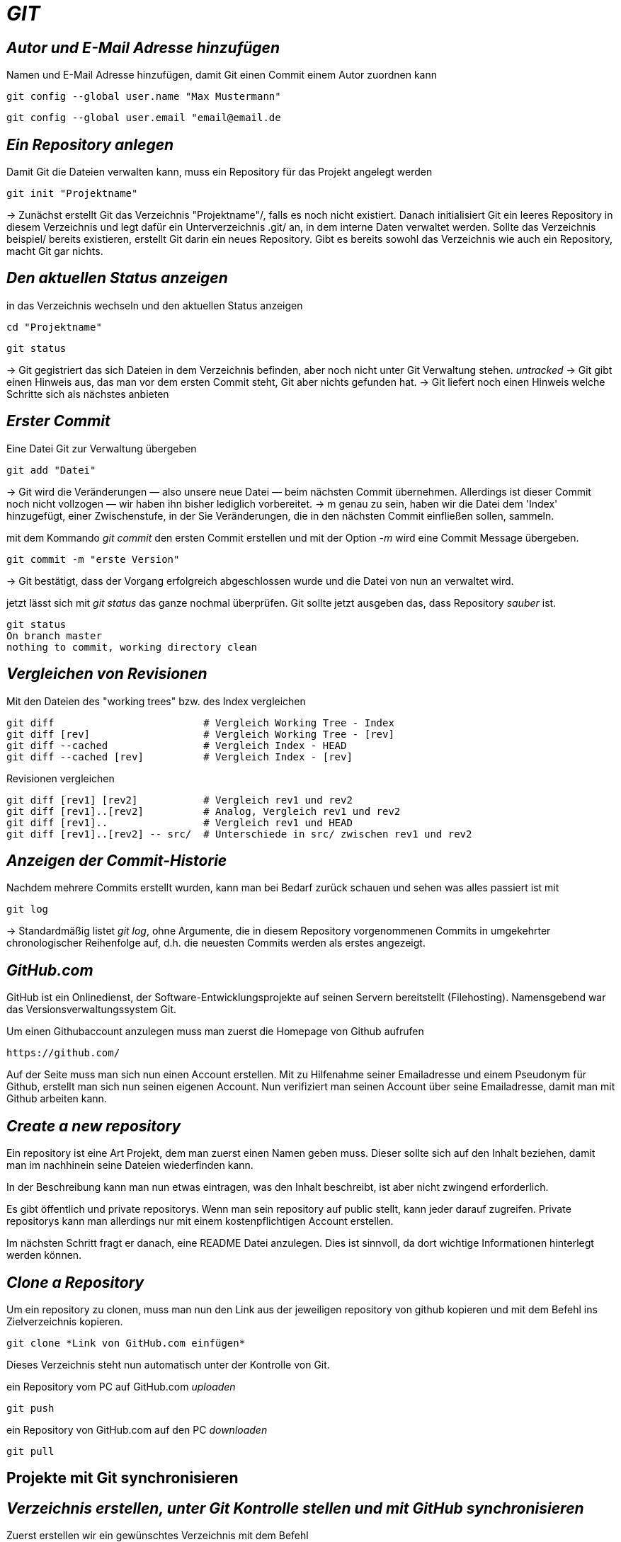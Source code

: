 = _GIT_



== _Autor und E-Mail Adresse hinzufügen_

[source,bash]
.Namen und E-Mail Adresse hinzufügen, damit Git einen Commit einem Autor zuordnen kann
----
git config --global user.name "Max Mustermann"
----
----
git config --global user.email "email@email.de
----


== _Ein Repository anlegen_

[source,bash]
.Damit Git die Dateien verwalten kann, muss ein Repository für das Projekt angelegt werden
----
git init "Projektname"
----
-> Zunächst erstellt Git das Verzeichnis "Projektname"/, falls es noch nicht existiert. Danach initialisiert Git ein leeres Repository in diesem Verzeichnis und legt dafür ein Unterverzeichnis .git/ an, in dem
interne Daten verwaltet werden. Sollte das Verzeichnis beispiel/ bereits existieren, erstellt Git
darin ein neues Repository. Gibt es bereits sowohl das Verzeichnis wie auch ein Repository, macht
Git gar nichts.

== _Den aktuellen Status anzeigen_
[source,bash]
.in das Verzeichnis wechseln und den aktuellen Status anzeigen
----
cd "Projektname"
----
----
git status
----
-> Git gegistriert das sich Dateien in dem Verzeichnis befinden, aber noch nicht unter Git Verwaltung stehen. _untracked_
-> Git gibt einen Hinweis aus, das man vor dem ersten Commit steht, Git aber nichts gefunden hat.
-> Git liefert noch einen Hinweis welche Schritte sich als nächstes anbieten

== _Erster Commit_

[source,bash]
.Eine Datei Git zur Verwaltung übergeben
----
git add "Datei"
----

-> Git wird die Veränderungen — also unsere neue Datei — beim nächsten Commit übernehmen.
Allerdings ist dieser Commit noch nicht vollzogen — wir haben ihn bisher lediglich vorbereitet.
-> m genau zu sein, haben wir die Datei dem 'Index' hinzugefügt, einer Zwischenstufe, in der Sie
Veränderungen, die in den nächsten Commit einfließen sollen, sammeln.

[source,bash]
.mit dem Kommando _git commit_ den ersten Commit erstellen und mit der Option _-m_ wird eine Commit Message übergeben.
----
git commit -m "erste Version"
----
-> Git bestätigt, dass der Vorgang erfolgreich abgeschlossen wurde und die Datei von nun an verwaltet
wird.
[source,bash]
.jetzt lässt sich mit _git status_ das ganze nochmal überprüfen. Git sollte jetzt ausgeben das, dass Repository _sauber_ ist.
----
git status
On branch master
nothing to commit, working directory clean
----


== _Vergleichen von Revisionen_

[source,bash]
.Mit den Dateien des "working trees" bzw. des Index vergleichen
----
git diff                         # Vergleich Working Tree - Index
git diff [rev]                   # Vergleich Working Tree - [rev]
git diff --cached                # Vergleich Index - HEAD
git diff --cached [rev]          # Vergleich Index - [rev]
----
[source,bash]
.Revisionen vergleichen
----
git diff [rev1] [rev2]           # Vergleich rev1 und rev2
git diff [rev1]..[rev2]          # Analog, Vergleich rev1 und rev2
git diff [rev1]..                # Vergleich rev1 und HEAD
git diff [rev1]..[rev2] -- src/  # Unterschiede in src/ zwischen rev1 und rev2
----


== _Anzeigen der Commit-Historie_

[source,bash]
.Nachdem mehrere Commits erstellt wurden, kann man bei Bedarf zurück schauen und sehen was alles passiert ist mit
----
git log
----
-> Standardmäßig listet _git log_, ohne Argumente, die in diesem Repository vorgenommenen Commits in umgekehrter chronologischer Reihenfolge auf, d.h. die neuesten Commits werden als erstes angezeigt.


== _GitHub.com_

GitHub ist ein Onlinedienst, der Software-Entwicklungsprojekte auf seinen Servern bereitstellt (Filehosting). Namensgebend war das Versionsverwaltungssystem Git.

[source,bash]
.Um einen Githubaccount anzulegen muss man zuerst die Homepage von Github aufrufen

----
https://github.com/
----

Auf der Seite muss man sich nun einen Account erstellen. Mit zu Hilfenahme seiner Emailadresse und einem Pseudonym für Github, erstellt man sich nun seinen eigenen Account. 
Nun verifiziert man seinen Account über seine Emailadresse, damit man mit Github arbeiten kann.


== _Create a new repository_

Ein repository ist eine Art Projekt, dem man zuerst einen Namen geben muss. Dieser sollte sich auf den Inhalt beziehen, damit man im nachhinein seine Dateien wiederfinden kann.

In der Beschreibung kann man nun etwas eintragen, was den Inhalt beschreibt, ist aber nicht zwingend erforderlich.

Es gibt öffentlich und private repositorys. Wenn man sein repository auf public stellt, kann jeder darauf zugreifen. Private repositorys kann man allerdings nur mit einem kostenpflichtigen Account erstellen.


Im nächsten Schritt fragt er danach, eine README Datei anzulegen. Dies ist sinnvoll, da dort wichtige Informationen hinterlegt werden können.


== _Clone a Repository_

[source,bash]
.Um ein repository zu clonen, muss man nun den Link aus der jeweiligen repository von github kopieren und mit dem Befehl ins Zielverzeichnis kopieren.
----
git clone *Link von GitHub.com einfügen*
----
Dieses Verzeichnis steht nun automatisch unter der Kontrolle von Git.


[source,bash]
.ein Repository vom PC auf GitHub.com _uploaden_
----
git push
----

[source,bash]
.ein Repository von GitHub.com auf den PC _downloaden_
----
git pull
----



== Projekte mit Git synchronisieren


== _Verzeichnis erstellen, unter Git Kontrolle stellen und mit GitHub synchronisieren_


[source,bash]
.Zuerst erstellen wir ein gewünschtes Verzeichnis mit dem Befehl
----
mkdir "name"
----

[source,bash]
.Anschließend wechseln wir in das Verzeichnis hinein
----
cd "name"
----

[source,bash]
.Um das Verzeichnis unter Gitkontrolle zu stellen, benutzen wir den Befehl
----
git init
----

[source,bash]
.Dann erstellen wir eine text Datei
----
vi beispiel.txt
----

[source,bash]
.Die erstellte Datei zu git hinzufügen
----
git add beispiel.txt
----

=== Dateien synchronisieren

[source,bash]
.Um eine remote git zu erstellen, geben wir nun den Befehl, mit dem dazugehörigen Link des Administrators des Projektes auf github, ein.
----
git remote add origin "Link von Github repository"
----

[source,bash]
.Im Anschluss laden wir die Dateien herunter und synchronisieren diese mit unserem System
----
git pull origin master
----

=== Dateien von unserem System mit github synchronisieren

[source,bash]
.Zuerst muss die gewünscht Datei commitet werden, dazu geben wir den Befehl ein.
----
git commit -m "Änderung"
----

Nun zeigt er die gewänderte Datei unter git status an.

[source,bash]
.Im Anschluss synchronisieren wir unsere Systemdaten mit github
----
git push -u origin master
----
 
=== Git Branch

Git-Branches sind quasi Verweise auf einen Snapshot deiner Änderungen. Wenn du ein neues Feature hinzufügen oder einen Fehler beheben möchtest, legst du einen neuen Branch an, der deine (großen oder kleinen) Änderungen enthält. Auf diese Weise ist es weniger wahrscheinlich, dass unstabiler Code in die Haupt-Codebasis gemergt wird, und du hast die Möglichkeit, deinen zukünftigen Verlauf zu bereinigen, bevor du den Merge in den Haupt-Branch durchführst.

[source,bash]
.Führt alle Branches in deinem Repository auf.
----
git branch
----

[source,bash]
.Mit diesem Befehl erstellst du einen neuen Branch mit dem Namen, den du für <branch> angibst.
----
git branch <branchname>
----

[source,bash]
.und mit diesem Befehl wechselst den Branch.
----
git checkout <Branchname>
----

[source,bash]
.Datien vom github runterladen.
----
git pull origin <branchname>
----

[source,bash]
.Datein zu github Hochladen.
----
git push origin <branchname>
----

[source,bash]
.um zu mergen muss man als branch master sein.
----
git merge <branchname>
----


















 









 


